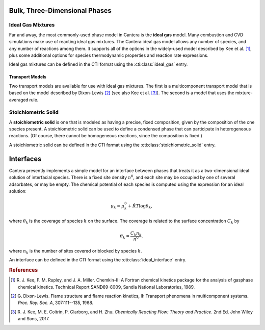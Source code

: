 .. slug: phases
.. has_math: true
.. title: Modeling Phases

.. jumbotron::

   .. raw:: html

      <h1 class="display-3">Modeling Phases in Cantera</h1>

   .. class:: lead

      Here, we describe some of the most commonly-used phase models in Cantera.

Bulk, Three-Dimensional Phases
##############################

Ideal Gas Mixtures
------------------

Far and away, the most commonly-used phase model in Cantera is the **ideal gas** model.
Many combustion and CVD simulations make use of reacting ideal gas mixtures. The Cantera
ideal gas model allows any number of species, and any number of reactions among them.
It supports all of the options in the widely-used model described by Kee et al.
[#Kee1989]_, plus some additional options for species thermodynamic properties
and reaction rate expressions.

Ideal gas mixtures can be defined in the CTI format using the :cti:class:`ideal_gas` entry.

.. _sec-transport-models:

Transport Models
^^^^^^^^^^^^^^^^

Two transport models are available for use with ideal gas mixtures. The first is a multicomponent
transport model that is based on the model described by Dixon-Lewis [#dl68]_ (see also Kee et al.
[#Kee2017]_). The second is a model that uses the mixture-averaged rule.

Stoichiometric Solid
--------------------

A **stoichiometric solid** is one that is modeled as having a precise, fixed composition,
given by the composition of the one species present. A stoichiometric solid can be used to define a
condensed phase that can participate in heterogeneous reactions. (Of course, there cannot be
homogeneous reactions, since the composition is fixed.)

A stoichiometric solid can be defined in the CTI format using the
:cti:class:`stoichiometric_solid` entry.


Interfaces
##########

Cantera presently implements a simple model for an interface between phases that treats it as a
two-dimensional ideal solution of interfacial species. There is a fixed site density :math:`n^0`,
and each site may be occupied by one of several adsorbates, or may be empty. The chemical potential
of each species is computed using the expression for an ideal solution:

.. math::

   \mu_k = \mu^0_k + \hat{R}T \log \theta_k,

where :math:`\theta_k` is the coverage of species :math:`k` on the surface. The coverage is related
to the surface concentration :math:`C_k` by

.. math::

   \theta_k = \frac{C_k n_k}{n^0} ,

where :math:`n_k` is the number of sites covered or blocked by species :math:`k`.

An interface can be defined in the CTI format using the :cti:class:`ideal_interface` entry.


.. rubric:: References

.. [#Kee1989] R. J. Kee, F. M. Rupley, and J. A. Miller. Chemkin-II: A Fortran
   chemical kinetics package for the analysis of gasphase chemical
   kinetics. Technical Report SAND89-8009, Sandia National Laboratories, 1989.

.. [#dl68] G. Dixon-Lewis. Flame structure and flame reaction kinetics,
   II: Transport phenomena in multicomponent systems. *Proc. Roy. Soc. A*,
   307:111--135, 1968.

.. [#Kee2017] R. J. Kee, M. E. Coltrin, P. Glarborg, and H. Zhu. *Chemically Reacting Flow:
   Theory and Practice*. 2nd Ed. John Wiley and Sons, 2017.
